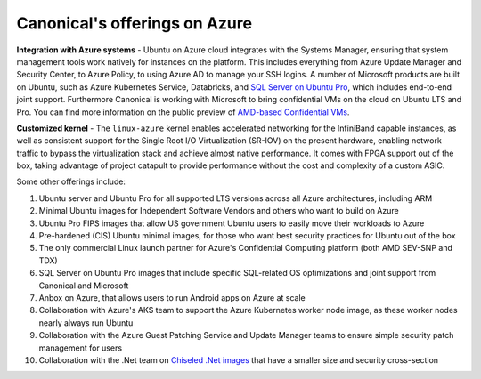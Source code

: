 Canonical's offerings on Azure
==============================

**Integration with Azure systems** - Ubuntu on Azure cloud integrates with the Systems Manager, ensuring that system management tools work natively for instances on the platform. This includes everything from Azure Update Manager and Security Center, to Azure Policy, to using Azure AD to manage your SSH logins. A number of Microsoft products are built on Ubuntu, such as Azure Kubernetes Service, Databricks, and `SQL Server on Ubuntu Pro`_, which includes end-to-end joint support. Furthermore Canonical is working with Microsoft to bring confidential VMs on the cloud on Ubuntu LTS and Pro. You can find more information on the public preview of `AMD-based Confidential VMs`_.

**Customized kernel** - The ``linux-azure`` kernel enables accelerated networking for the InfiniBand capable instances, as well as consistent support for the Single Root I/O Virtualization (SR-IOV) on the present hardware, enabling network traffic to bypass the virtualization stack and achieve almost native performance. It comes with FPGA support out of the box, taking advantage of project catapult to provide performance without the cost and complexity of a custom ASIC.

Some other offerings include:

1. Ubuntu server and Ubuntu Pro for all supported LTS versions across all Azure architectures, including ARM
#. Minimal Ubuntu images for Independent Software Vendors and others who want to build on Azure
#. Ubuntu Pro FIPS images that allow US government Ubuntu users to easily move their workloads to Azure
#. Pre-hardened (CIS) Ubuntu minimal images, for those who want best security practices for Ubuntu out of the box
#. The only commercial Linux launch partner for Azure's Confidential Computing platform (both AMD SEV-SNP and TDX)
#. SQL Server on Ubuntu Pro images that include specific SQL-related OS optimizations and joint support from Canonical and Microsoft
#. Anbox on Azure, that allows users to run Android apps on Azure at scale
#. Collaboration with Azure's AKS team to support the Azure Kubernetes worker node image, as these worker nodes nearly always run Ubuntu
#. Collaboration with the Azure Guest Patching Service and Update Manager teams to ensure simple security patch management for users
#. Collaboration with the .Net team on `Chiseled .Net images`_ that have a smaller size and security cross-section 


.. _SQL Server on Ubuntu Pro: https://marketplace.microsoft.com/en-us/product/virtual-machines/microsoftsqlserver.sql2019-ubuntupro2004?tab=Overview
.. _AMD-based Confidential VMs: https://techcommunity.microsoft.com/blog/azureconfidentialcomputingblog/azure-confidential-vms-dcasv5ecasv5-using-amd-sev-snp-processors-are-now-general/2993530
.. _Chiseled .Net images: https://devblogs.microsoft.com/dotnet/dotnet-6-is-now-in-ubuntu-2204